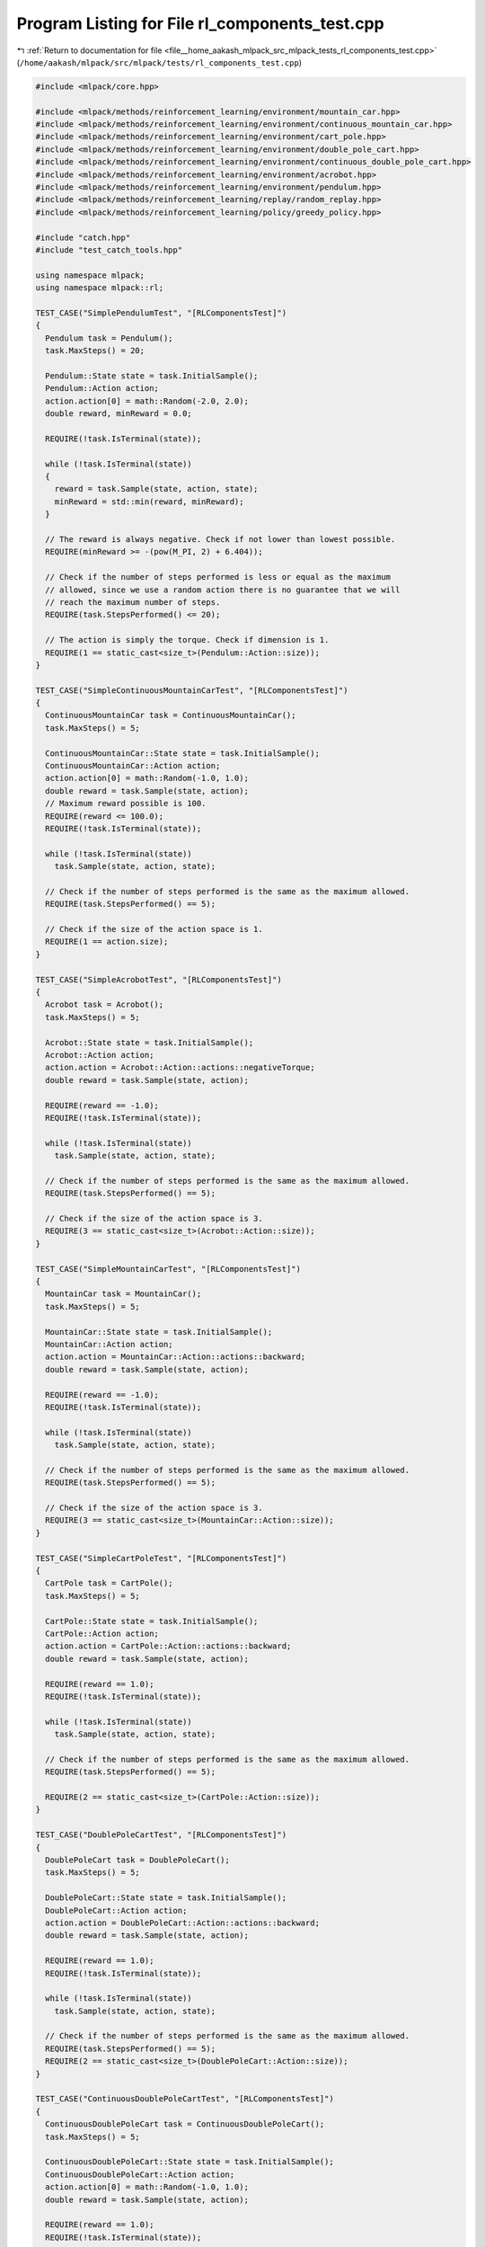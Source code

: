 
.. _program_listing_file__home_aakash_mlpack_src_mlpack_tests_rl_components_test.cpp:

Program Listing for File rl_components_test.cpp
===============================================

|exhale_lsh| :ref:`Return to documentation for file <file__home_aakash_mlpack_src_mlpack_tests_rl_components_test.cpp>` (``/home/aakash/mlpack/src/mlpack/tests/rl_components_test.cpp``)

.. |exhale_lsh| unicode:: U+021B0 .. UPWARDS ARROW WITH TIP LEFTWARDS

.. code-block:: cpp

   
   #include <mlpack/core.hpp>
   
   #include <mlpack/methods/reinforcement_learning/environment/mountain_car.hpp>
   #include <mlpack/methods/reinforcement_learning/environment/continuous_mountain_car.hpp>
   #include <mlpack/methods/reinforcement_learning/environment/cart_pole.hpp>
   #include <mlpack/methods/reinforcement_learning/environment/double_pole_cart.hpp>
   #include <mlpack/methods/reinforcement_learning/environment/continuous_double_pole_cart.hpp>
   #include <mlpack/methods/reinforcement_learning/environment/acrobot.hpp>
   #include <mlpack/methods/reinforcement_learning/environment/pendulum.hpp>
   #include <mlpack/methods/reinforcement_learning/replay/random_replay.hpp>
   #include <mlpack/methods/reinforcement_learning/policy/greedy_policy.hpp>
   
   #include "catch.hpp"
   #include "test_catch_tools.hpp"
   
   using namespace mlpack;
   using namespace mlpack::rl;
   
   TEST_CASE("SimplePendulumTest", "[RLComponentsTest]")
   {
     Pendulum task = Pendulum();
     task.MaxSteps() = 20;
   
     Pendulum::State state = task.InitialSample();
     Pendulum::Action action;
     action.action[0] = math::Random(-2.0, 2.0);
     double reward, minReward = 0.0;
   
     REQUIRE(!task.IsTerminal(state));
   
     while (!task.IsTerminal(state))
     {
       reward = task.Sample(state, action, state);
       minReward = std::min(reward, minReward);
     }
   
     // The reward is always negative. Check if not lower than lowest possible.
     REQUIRE(minReward >= -(pow(M_PI, 2) + 6.404));
   
     // Check if the number of steps performed is less or equal as the maximum
     // allowed, since we use a random action there is no guarantee that we will
     // reach the maximum number of steps.
     REQUIRE(task.StepsPerformed() <= 20);
   
     // The action is simply the torque. Check if dimension is 1.
     REQUIRE(1 == static_cast<size_t>(Pendulum::Action::size));
   }
   
   TEST_CASE("SimpleContinuousMountainCarTest", "[RLComponentsTest]")
   {
     ContinuousMountainCar task = ContinuousMountainCar();
     task.MaxSteps() = 5;
   
     ContinuousMountainCar::State state = task.InitialSample();
     ContinuousMountainCar::Action action;
     action.action[0] = math::Random(-1.0, 1.0);
     double reward = task.Sample(state, action);
     // Maximum reward possible is 100.
     REQUIRE(reward <= 100.0);
     REQUIRE(!task.IsTerminal(state));
   
     while (!task.IsTerminal(state))
       task.Sample(state, action, state);
   
     // Check if the number of steps performed is the same as the maximum allowed.
     REQUIRE(task.StepsPerformed() == 5);
   
     // Check if the size of the action space is 1.
     REQUIRE(1 == action.size);
   }
   
   TEST_CASE("SimpleAcrobotTest", "[RLComponentsTest]")
   {
     Acrobot task = Acrobot();
     task.MaxSteps() = 5;
   
     Acrobot::State state = task.InitialSample();
     Acrobot::Action action;
     action.action = Acrobot::Action::actions::negativeTorque;
     double reward = task.Sample(state, action);
   
     REQUIRE(reward == -1.0);
     REQUIRE(!task.IsTerminal(state));
   
     while (!task.IsTerminal(state))
       task.Sample(state, action, state);
   
     // Check if the number of steps performed is the same as the maximum allowed.
     REQUIRE(task.StepsPerformed() == 5);
   
     // Check if the size of the action space is 3.
     REQUIRE(3 == static_cast<size_t>(Acrobot::Action::size));
   }
   
   TEST_CASE("SimpleMountainCarTest", "[RLComponentsTest]")
   {
     MountainCar task = MountainCar();
     task.MaxSteps() = 5;
   
     MountainCar::State state = task.InitialSample();
     MountainCar::Action action;
     action.action = MountainCar::Action::actions::backward;
     double reward = task.Sample(state, action);
   
     REQUIRE(reward == -1.0);
     REQUIRE(!task.IsTerminal(state));
   
     while (!task.IsTerminal(state))
       task.Sample(state, action, state);
   
     // Check if the number of steps performed is the same as the maximum allowed.
     REQUIRE(task.StepsPerformed() == 5);
   
     // Check if the size of the action space is 3.
     REQUIRE(3 == static_cast<size_t>(MountainCar::Action::size));
   }
   
   TEST_CASE("SimpleCartPoleTest", "[RLComponentsTest]")
   {
     CartPole task = CartPole();
     task.MaxSteps() = 5;
   
     CartPole::State state = task.InitialSample();
     CartPole::Action action;
     action.action = CartPole::Action::actions::backward;
     double reward = task.Sample(state, action);
   
     REQUIRE(reward == 1.0);
     REQUIRE(!task.IsTerminal(state));
   
     while (!task.IsTerminal(state))
       task.Sample(state, action, state);
   
     // Check if the number of steps performed is the same as the maximum allowed.
     REQUIRE(task.StepsPerformed() == 5);
   
     REQUIRE(2 == static_cast<size_t>(CartPole::Action::size));
   }
   
   TEST_CASE("DoublePoleCartTest", "[RLComponentsTest]")
   {
     DoublePoleCart task = DoublePoleCart();
     task.MaxSteps() = 5;
   
     DoublePoleCart::State state = task.InitialSample();
     DoublePoleCart::Action action;
     action.action = DoublePoleCart::Action::actions::backward;
     double reward = task.Sample(state, action);
   
     REQUIRE(reward == 1.0);
     REQUIRE(!task.IsTerminal(state));
   
     while (!task.IsTerminal(state))
       task.Sample(state, action, state);
   
     // Check if the number of steps performed is the same as the maximum allowed.
     REQUIRE(task.StepsPerformed() == 5);
     REQUIRE(2 == static_cast<size_t>(DoublePoleCart::Action::size));
   }
   
   TEST_CASE("ContinuousDoublePoleCartTest", "[RLComponentsTest]")
   {
     ContinuousDoublePoleCart task = ContinuousDoublePoleCart();
     task.MaxSteps() = 5;
   
     ContinuousDoublePoleCart::State state = task.InitialSample();
     ContinuousDoublePoleCart::Action action;
     action.action[0] = math::Random(-1.0, 1.0);
     double reward = task.Sample(state, action);
   
     REQUIRE(reward == 1.0);
     REQUIRE(!task.IsTerminal(state));
   
     while (!task.IsTerminal(state))
       task.Sample(state, action, state);
   
     // Check if the number of steps performed is the same as the maximum allowed.
     REQUIRE(task.StepsPerformed() == 5);
     REQUIRE(1 == action.size);
   }
   
   TEST_CASE("RandomReplayTest", "[RLComponentsTest]")
   {
     RandomReplay<MountainCar> replay(1, 3);
     MountainCar env;
     MountainCar::State state = env.InitialSample();
     MountainCar::Action action;
     action.action = MountainCar::Action::actions::forward;
     MountainCar::State nextState;
     double reward = env.Sample(state, action, nextState);
     replay.Store(state, action, reward, nextState, env.IsTerminal(nextState),
         0.9);
     arma::mat sampledState;
     std::vector<MountainCar::Action> sampledAction;
     arma::rowvec sampledReward;
     arma::mat sampledNextState;
     arma::irowvec sampledTerminal;
   
     replay.Sample(sampledState, sampledAction, sampledReward, sampledNextState,
         sampledTerminal);
   
     CheckMatrices(state.Encode(), sampledState);
     REQUIRE(sampledAction.size() == 1);
     REQUIRE(action.action == sampledAction[0].action);
     REQUIRE(reward == Approx(arma::as_scalar(sampledReward)).epsilon(1e-7));
     CheckMatrices(nextState.Encode(), sampledNextState);
     REQUIRE(false == arma::as_scalar(sampledTerminal));
     REQUIRE(1 == replay.Size());
   
     for (size_t i = 0; i < 5; ++i)
       replay.Store(nextState, action, reward, state, true, 0.9);
   
     REQUIRE(3 == replay.Size());
   
     for (size_t i = 0; i < 30; ++i)
     {
       replay.Sample(sampledState, sampledAction, sampledReward, sampledNextState,
           sampledTerminal);
   
       CheckMatrices(state.Encode(), sampledNextState);
       CheckMatrices(nextState.Encode(), sampledState);
       REQUIRE(true == arma::as_scalar(sampledTerminal));
     }
   }
   
   TEST_CASE("GreedyPolicyTest", "[RLComponentsTest]")
   {
     GreedyPolicy<CartPole> policy(1.0, 10, 0.0, 0.99);
     for (size_t i = 0; i < 15; ++i)
       policy.Anneal();
     REQUIRE(0.0 == Approx(policy.Epsilon()).epsilon(1e-7));
     arma::colvec actionValue = arma::randn<arma::colvec>(CartPole::Action::size);
     CartPole::Action action = policy.Sample(actionValue);
     REQUIRE(actionValue[action.action] ==
         Approx(actionValue.max()).epsilon(1e-7));
   }
